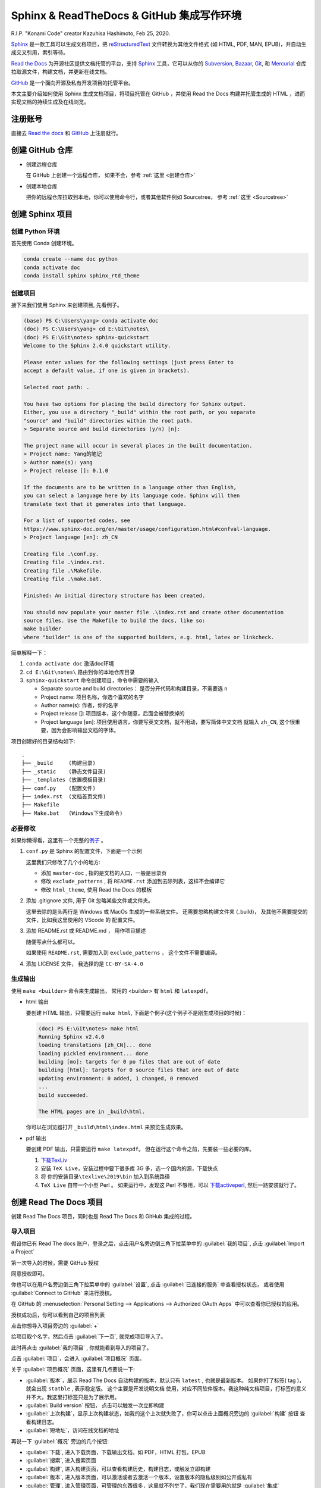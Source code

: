 .. Sphinx_RTD_Github:

Sphinx & ReadTheDocs & GitHub 集成写作环境
==========================================

.. image:: ../_static/Sphinx_RTD_Github/Konami_Code.png

R.I.P. "Konami Code" creator Kazuhisa Hashimoto, Feb 25, 2020.

Sphinx_ 是一款工具可以生成文档项目，把 reStructuredText_ 文件转换为其他文件格式
(如 HTML, PDF, MAN, EPUB)，并自动生成交叉引用，索引等待。

`Read the Docs`_ 为开源社区提供文档托管的平台，支持 Sphinx_ 工具，它可以从你的 
Subversion_, Bazaar_, Git_, 和 Mercurial_ 仓库拉取源文件，构建文档，并更新在线文档。 

`GitHub`_ 是一个面向开源及私有开发项目的托管平台。 

.. _Read the docs: https://readthedocs.org/
.. _Sphinx: http://www.sphinx-doc.org/
.. _reStructuredText: http://www.sphinx-doc.org/en/master/usage/restructuredtext/basics.html
.. _Subversion: http://subversion.tigris.org/
.. _Bazaar: http://bazaar.canonical.com/
.. _Git: http://git-scm.com/
.. _Mercurial: https://www.mercurial-scm.org/
.. _GitHub: https://github.com/

本文主要介绍如何使用 Sphinx 生成文档项目，将项目托管在 GitHub ，并使用 Read the Docs 
构建并托管生成的 HTML ，进而实现文档的持续生成及在线浏览。

注册账号
---------

直接去 `Read the docs`_ 和 `GitHub`_ 上注册就行。

创建 GitHub 仓库
-----------------

* 创建远程仓库

  在 GitHub 上创建一个远程仓库， 如果不会，参考 :ref:`这里 <创建仓库>`

* 创建本地仓库

  把你的远程仓库拉取到本地，你可以使用命令行，或者其他软件例如 Sourcetree，
  参考 :ref:`这里 <Sourcetree>`

创建 Sphinx 项目
-----------------

创建 Python 环境
~~~~~~~~~~~~~~~~

首先使用 Conda 创建环境。

.. code-block:: shell

   conda create --name doc python
   conda activate doc
   conda install sphinx sphinx_rtd_theme

.. seealso::

   关于如何使用 Conda 的详细介绍， 请参见 :doc:`Conda </tools/Conda>`

创建项目
~~~~~~~~~

接下来我们使用 Sphinx 来创建项目, 先看例子。

.. code-block:: shell

   (base) PS C:\Users\yang> conda activate doc
   (doc) PS C:\Users\yang> cd E:\Git\notes\
   (doc) PS E:\Git\notes> sphinx-quickstart
   Welcome to the Sphinx 2.4.0 quickstart utility.

   Please enter values for the following settings (just press Enter to
   accept a default value, if one is given in brackets).

   Selected root path: .

   You have two options for placing the build directory for Sphinx output.
   Either, you use a directory "_build" within the root path, or you separate
   "source" and "build" directories within the root path.
   > Separate source and build directories (y/n) [n]:

   The project name will occur in several places in the built documentation.
   > Project name: Yang的笔记
   > Author name(s): yang
   > Project release []: 0.1.0

   If the documents are to be written in a language other than English,
   you can select a language here by its language code. Sphinx will then
   translate text that it generates into that language.

   For a list of supported codes, see
   https://www.sphinx-doc.org/en/master/usage/configuration.html#confval-language.
   > Project language [en]: zh_CN

   Creating file .\conf.py.
   Creating file .\index.rst.
   Creating file .\Makefile.
   Creating file .\make.bat.

   Finished: An initial directory structure has been created.

   You should now populate your master file .\index.rst and create other documentation
   source files. Use the Makefile to build the docs, like so:
   make builder
   where "builder" is one of the supported builders, e.g. html, latex or linkcheck.

简单解释一下：

#. ``conda activate doc`` 激活doc环境 
#. ``cd E:\Git\notes\`` 路由到你的本地仓库目录
#. ``sphinx-quickstart`` 命令创建项目，命令中需要的输入

   * Separate source and build directories： 是否分开代码和构建目录，不需要选 ``n``
   * Project name: 项目名称，你选个喜欢的名字
   * Author name(s): 作者，你的名字
   * Project release []: 项目版本，这个你随意，后面会被替换掉的
   * Project language [en]: 项目使用语言，你要写英文文档，就不用动，要写简体中文文档
     就输入 ``zh_CN``, 这个很重要，因为会影响输出文档的字体。

项目创建好的目录结构如下::

   .
   ├── _build     (构建目录)
   ├── _static    (静态文件目录)
   ├── _templates (放置模板目录)
   ├── conf.py    (配置文件)
   ├── index.rst  (文档首页文件)
   ├── Makefile  
   ├── Make.bat   (Windows下生成命令)

必要修改
~~~~~~~~~

如果你懒得看，这里有一个完整的\ `例子 <https://github.com/d12y12/notes/archive/0.1.0.zip>`_ 。

#. ``conf.py`` 是 Sphinx 的配置文件，下面是一个示例

   .. literalinclude:: ../_static/Sphinx_RTD_Github/conf_example.py
      :language: python
      :linenos:
      :emphasize-lines: 13, 19, 21

   这里我们只修改了几个小的地方:

   * 添加 ``master-doc`` , 指的是文档的入口，一般是目录页
   * 修改 ``exclude_patterns`` , 将 ``README.rst`` 添加到去除列表，这样不会编译它
   * 修改 ``html_theme``, 使用 Read the Docs 的模板

#. 添加 .gitignore 文件, 用于 Git 忽略某些文件或文件夹。

   .. code-block::
      :linenos:
      :emphasize-lines: 3,4

      Thumbs.db
      .DS_Store
      _build
      .vscode
   
   这里去除的是头两行是 Windows 或 MacOs 生成的一些系统文件。
   还需要忽略构建文件夹 (_build)， 及其他不需要提交的文件，比如我这里使用的 VScode 的
   配置文件。

#. 添加 README.rst 或 README.md ， 用作项目描述
   
   随便写点什么都可以。 

   如果使用 ``README.rst``, 需要加入到 ``exclude_patterns`` ， 这个文件不需要编译。

#. 添加 LICENSE 文件， 我选择的是 ``CC-BY-SA-4.0``

生成输出
~~~~~~~~

使用 ``make <builder>`` 命令来生成输出， 常用的 <builder> 有
``html`` 和 ``latexpdf``。 

* html 输出

  要创建 HTML 输出，只需要运行 ``make html``, 
  下面是个例子(这个例子不是刚生成项目的时候)：

  .. code-block:: shell

    (doc) PS E:\Git\notes> make html
    Running Sphinx v2.4.0
    loading translations [zh_CN]... done
    loading pickled environment... done
    building [mo]: targets for 0 po files that are out of date
    building [html]: targets for 0 source files that are out of date
    updating environment: 0 added, 1 changed, 0 removed
    ...
    build succeeded.

    The HTML pages are in _build\html.

  你可以在浏览器打开 ``_build\html\index.html`` 来预览生成效果。

* pdf 输出
 
  要创建 PDF 输出，只需要运行 ``make latexpdf``。
  但在运行这个命令之前，先要装一些必要的库。

  #. `下载TexLiv <http://mirror.ctan.org/systems/texlive/tlnet/install-tl-windows.exe>`_
  #. 安装 ``TeX Live``，安装过程中要下很多库 3G 多，选一个国内的源，下载快点
  #. 将 ``你的安装目录\texlive\2019\bin`` 加入到系统路径
  #. ``TeX Live`` 自带一个小型 Perl 。 如果运行中，发现这 Perl 不够用，可以 
     `下载activeperl <http://www.activestate.com/activeperl/downloads>`_, 然后一路安装就行了。

创建 Read The Docs 项目
------------------------

创建 Read The Docs 项目，同时也是 Read The Docs 和 GitHub 集成的过程。

导入项目
~~~~~~~~

假设你已有 Read The docs 账户，登录之后，点击用户名旁边倒三角下拉菜单中的 
:guilabel:`我的项目`, 点击 :guilabel:`Import a Project`

.. image:: ../_static/Sphinx_RTD_Github/rtd0.png

第一次导入的时候，需要 GitHub 授权

.. image:: ../_static/Sphinx_RTD_Github/rtd2.png

同意授权即可。

你也可以在用户名旁边倒三角下拉菜单中的 :guilabel:`设置`, 点击 :guilabel:`已连接的服务` 中查看授权状态，
或者使用 :guilabel:`Connect to GitHub` 来进行授权。

.. image:: ../_static/Sphinx_RTD_Github/rtd1.png

在 GitHub 的 :menuselection:`Personal Setting --> Applications --> 
Authorized OAuth Apps` 中可以查看你已授权的应用。

.. image:: ../_static/Sphinx_RTD_Github/github_0.png

授权成功后，你可以看到自己的项目列表

.. image:: ../_static/Sphinx_RTD_Github/rtd3.png

点击你想导入项目旁边的 :guilabel:`+`

.. image:: ../_static/Sphinx_RTD_Github/rtd4.png

给项目取个名字，然后点击 :guilabel:`下一页`, 就完成项目导入了。

此时再点击 :guilabel:`我的项目` , 你就能看到导入的项目了。

.. image:: ../_static/Sphinx_RTD_Github/rtd5.png

点击 :guilabel:`项目`，会进入 :guilabel:`项目概况` 页面。

.. image:: ../_static/Sphinx_RTD_Github/rtd6.png

关于 :guilabel:`项目概况` 页面，这里有几点要说一下:

* :guilabel:`版本`，展示 Read The Docs 自动构建的版本，默认只有 ``latest`` , 也就是最新版本。
  如果你打了标签( tag )，就会出现 ``statble`` , 表示稳定版。 这个主要是开发说明文档 
  使用，对应不同软件版本。我这种纯文档项目，打标签的意义并不大，我这里打标签只是为了展示用。
* :guilabel:`Build version` 按钮， 点击可以触发一次立即构建
* :guilabel:`上次构建`，显示上次构建状态，如我的这个上次就失败了，你可以点击上面概况旁边的 :guilabel:`构建` 按钮
  查看构建日志。
* :guilabel:`短地址`，访问在线文档的地址

再说一下 :guilabel:`概况` 旁边的几个按钮:

* :guilabel:`下载`, 进入下载页面，下载输出文档，如 PDF，HTML 打包，EPUB
* :guilabel:`搜索`, 进入搜索页面
* :guilabel:`构建`, 进入构建页面，可以查看构建历史，构建日志，或触发立即构建
* :guilabel:`版本`, 进入版本页面，可以激活或者去激活一个版本，设置版本的隐私级别如公开或私有
* :guilabel:`管理`, 进入管理页面，可管理的东西很多，这里就不列举了，我们现在需要用的就是 :guilabel:`集成`

到此为止，Read The Docs 项目就创建成功了，你可以试试手动触发编译一下，然后点击 :guilabel:`阅读文档` 
看看效果。

Webhook
~~~~~~~~

虽然上面的项目可以使用，但每次都要手动触发，我们希望的是当 GitHub 的远程仓库发生变化的时候
就触发 Read The Docs 进行文档编译，像持续集成代码一样持续集成文档，这就需要用到 Webhook 。

Webhook是一种 Web 回调 API ， 简单说就是可以在 GitHub 上注册一个回调 URL，当 GitHub 发生
变化的时候，会产生事件，驱动调用这个 URL，使用 POST 把变化传回去，注册方收到回调，进行处理。

* Read The Docs 端
  
  在 :guilabel:`管理页面` 中点击 :menuselection:`集成 --> 添加集成`

  .. image:: ../_static/Sphinx_RTD_Github/rtd7.png

  在下拉列表中选择 :guilabel:`GitHub 进向 webhook`, Read The Docs 会生成一个回调 URL，如::

    https://readthedocs.org/api/v2/webhook/yang/113113/

  记下这个 URL， Read The Docs 端就算完成了。

* GitHub 端

  在 :guilabel:`项目页面` 点击 :menuselection:`Setting --> Webhooks`,

  .. image:: ../_static/Sphinx_RTD_Github/github_1.png

  点击 :guilabel:`Add webhook`, 然后填空：

  * :guilabel:`Payload URL` , 填 Read The Docs 生成的回调 URL
  * :guilabel:`Content type` ,  ``application/json`` 或 ``application/x-www-form-urlencoded`` 
    都可以
  * :guilabel:`Secrets` , 空着就行
  * :guilabel:`Which events would you like to trigger this webhook?` , 选择 
    :guilabel:`Let me select individual events` 来自定义触发事件，比如可以选择
    :guilabel:`Branch or tag creation` , :guilabel:`Branch or tag deletion` 和 :guilabel:`Pushes`
  * 确保 :guilabel:`Active` 是勾选的，然后点击 :guilabel:`Add webhook`
  
  在添加 Webhook 的过程中需要输入 GitHub 的密码来确认。

到此为止，集成就结束了，你可以随便 ``Push`` 点东西到 GitHub，来确认 Read The Docs 
是否触发了自动构建。

进阶配置
---------

Read the Docs 配置文件
~~~~~~~~~~~~~~~~~~~~~~~

使用配置文件，可以让 Read the Docs 的生成环境和你本地的一样。

配置文件的名字必须是下面几个之一：

* readthedocs.yml
* readthedocs.yaml
* .readthedocs.yml
* .readthedocs.yaml

下面是个例子。

.. code-block::
   :linenos:

   # .readthedocs.yml
   # Read the Docs configuration file
   # See https://docs.readthedocs.io/en/stable/config-file/v2.html for details

   # Required
   version: 2

   # Build documentation in the docs/ directory with Sphinx
   sphinx:
     configuration: conf.py

   # Optionally build your docs in additional formats such as PDF and ePub
   formats: all

   conda:
     environment: rtd_env.yml

这里 Conda 的环境文件要用 ``conda env export --from-history`` 导出。

